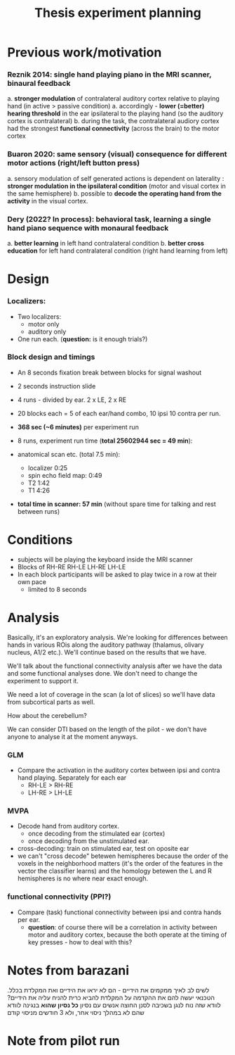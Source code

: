 ﻿:PROPERTIES:
:ID:       20220622T120619.545393
:END:
#+title: Thesis experiment planning
#+OPTIONS: broken-links:mark

* Previous work/motivation
*** Reznik 2014: single hand playing piano in the MRI scanner, binaural feedback
         a. *stronger modulation* of contralateral auditory cortex relative to playing hand (in active > passive condition)
              a. accordingly - *lower (=better) hearing threshold* in the ear ipsilateral to the playing hand (so the auditory cortex is contralateral)
         b. during the task, the contralateral audiory cortex had the strongest *functional connectivity* (across the brain) to the motor cortex

*** Buaron 2020: same sensory (visual) consequence for different motor actions (right/left button press)
         a. sensory modulation of self generated actions is dependent on laterality : *stronger modulation in the ipsilateral condition* (motor and visual cortex in the same hemisphere)
         b. possible to *decode the operating hand from the activity* in the visual cortex.

*** Dery (2022? In process): behavioral task, learning a single hand piano sequence with monaural feedback
         a. *better learning* in left hand contralateral condition
         b. *better cross education* for left hand contralateral condition  (right hand learning from left)

* Design

***  Localizers:
    - Two localizers:
        + motor only
        + auditory only

    - One run each. (*question:* is it enough trials?)

***  Block design and timings
  - An 8 seconds fixation break between blocks for signal washout
  - 2 seconds instruction slide
  - 4 runs - divided by ear. 2 x LE, 2 x RE
  - 20 blocks each =  5 of each ear/hand combo, 10 ipsi 10 contra per run.
  - *368 sec (~6 minutes)* per experiment run
  - 8 runs, experiment run time (*total 25602944 sec = 49 min*):

  - anatomical scan etc. (total 7.5 min):
      - localizer 0:25
      - spin echo field map: 0:49
      - T2 1:42
      - T1 4:26
  - *total time in scanner: 57 min* (without spare time for talking and rest between runs)

* Conditions
    - subjects will be playing the keyboard inside the MRI scanner
    - Blocks of RH-RE RH-LE LH-RE LH-LE
    - In each block participants will be asked to play twice in a row at their own pace
        + limited to 8 seconds

* Analysis
Basically, it's an exploratory analysis. We're looking for differences between hands in various ROis along the auditory pathway (thalamus, olivary nucleus, A1/2 etc.). We'll continue based on the results that we have.

We'll talk about the functional connectivity analysis after we have the data and some functional analyses done. We don't need to change the experiment to support it.

We need a lot of coverage in the scan (a lot of slices) so we'll have data from subcortical parts as well.

How about the cerebellum?

We can consider DTI based on the length of the pilot - we don't have anyone to analyse it at the moment anyways.

*** GLM
- Compare the activation in the auditory cortex between ipsi and contra hand  playing. Separately for each ear
    - RH-LE > RH-RE
    - LH-RE > LH-LE

*** MVPA
    - Decode hand from auditory cortex.
        + once decoding from the stimulated ear (cortex)
        + once decoding from the unstimulated ear.
    - cross-decoding: train on stimulated ear, test on oposite ear
    - we can't "cross decode" betewen hemispheres because the order of the voxels in the neighborhood matters (it's the order of the features in the vector the classifier learns) and the homology betewen the L and R hemispheres is no where near exact enough.

*** functional connectivity (PPI?)
    - Compare (task) functional connectivity between ipsi and contra hands per ear.
        + *question*: of course there will be a correlation in activity between motor and auditory cortex, because the both operate at the timing of key presses - how to deal with this?



* Notes from barazani

לשים לב לאיך ממקמים את הידיים - הם לא יראו את הידיים ואת המקלדת בכלל.
הטכנאי יעשה להם את ההקדמה על המקלדת
להביא כרית להניח עליה את הידיים? לוודא שזה נוח לנגן בשכיבה
לסנן החוצה אנשים עם נסיון *כל נסיון שהוא* בנגינה
לוודא שהם לא במהלך ניסוי אחר, ולא 3 חודשים מניסוי קודם

* Note from pilot run
